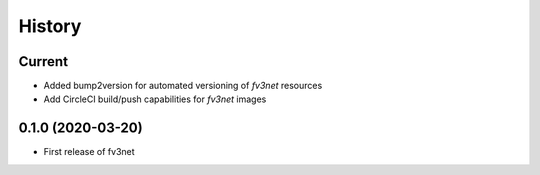 =======
History
=======

Current
-------
* Added bump2version for automated versioning of `fv3net` resources 
* Add CircleCI build/push capabilities for `fv3net` images


0.1.0 (2020-03-20)
------------------
* First release of fv3net
